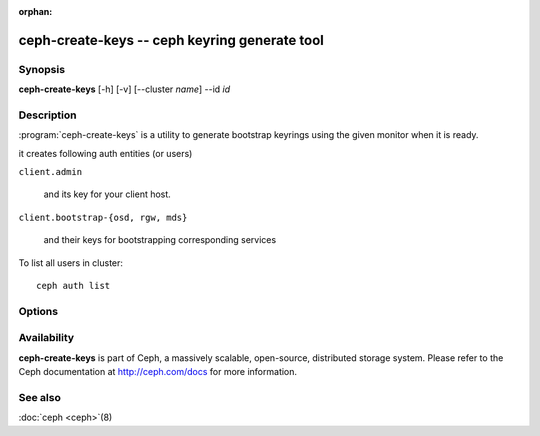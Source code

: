 :orphan:

===============================================
ceph-create-keys -- ceph keyring generate tool
===============================================

.. program:: ceph-create-keys

Synopsis
========

| **ceph-create-keys** [-h] [-v] [--cluster *name*] --id *id*


Description
===========

:program:`ceph-create-keys` is a utility to generate bootstrap keyrings using
the given monitor when it is ready.

it creates following auth entities (or users)

``client.admin``

    and its key for your client host.

``client.bootstrap-{osd, rgw, mds}``

    and their keys for bootstrapping corresponding services

To list all users in cluster::

    ceph auth list


Options
=======

.. option:: --cluster

   name of the cluster (default 'ceph').

.. option:: -i, --id

   id of a ceph-mon that is coming up. **ceph-create-keys** will wait until it joins quorum.

.. option:: -v, --verbose

   be more verbose.


Availability
============

**ceph-create-keys** is part of Ceph, a massively scalable, open-source, distributed storage system.  Please refer
to the Ceph documentation at http://ceph.com/docs for more
information.


See also
========

:doc:`ceph <ceph>`\(8)
